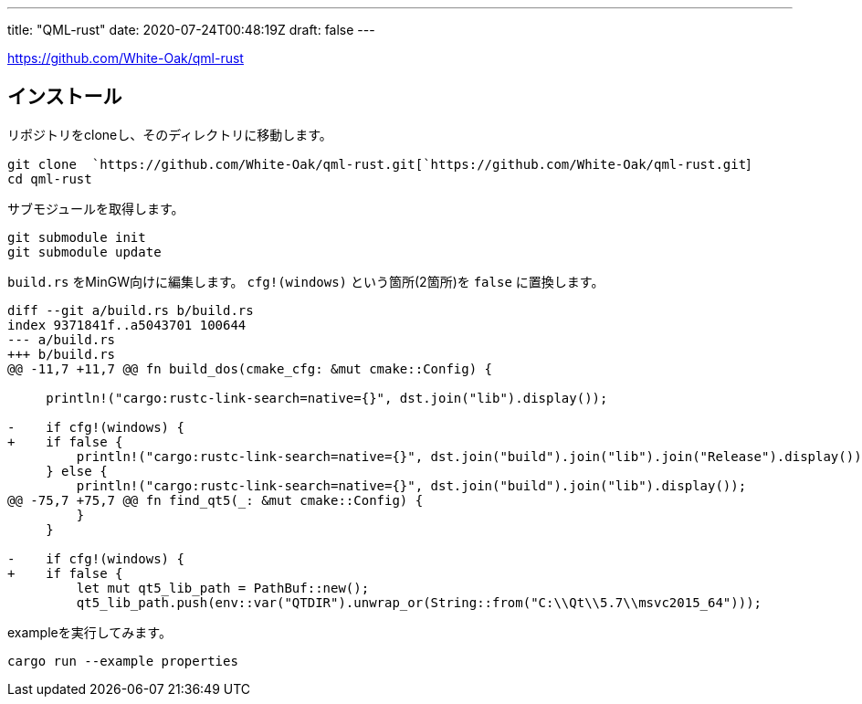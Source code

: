 ---
title: "QML-rust"
date: 2020-07-24T00:48:19Z
draft: false
---


https://github.com/White-Oak/qml-rust

== インストール

リポジトリをcloneし、そのディレクトリに移動します。

`git clone  `https://github.com/White-Oak/qml-rust.git[`https://github.com/White-Oak/qml-rust.git`] +
`cd qml-rust`

サブモジュールを取得します。

`git submodule init` +
`git submodule update`

`build.rs` をMinGW向けに編集します。
`cfg!(windows)` という箇所(2箇所)を `false` に置換します。

....
diff --git a/build.rs b/build.rs
index 9371841f..a5043701 100644
--- a/build.rs
+++ b/build.rs
@@ -11,7 +11,7 @@ fn build_dos(cmake_cfg: &mut cmake::Config) {
 
     println!("cargo:rustc-link-search=native={}", dst.join("lib").display());
 
-    if cfg!(windows) {
+    if false {
         println!("cargo:rustc-link-search=native={}", dst.join("build").join("lib").join("Release").display());
     } else {
         println!("cargo:rustc-link-search=native={}", dst.join("build").join("lib").display());
@@ -75,7 +75,7 @@ fn find_qt5(_: &mut cmake::Config) {
         }
     }
 
-    if cfg!(windows) {
+    if false {
         let mut qt5_lib_path = PathBuf::new();
         qt5_lib_path.push(env::var("QTDIR").unwrap_or(String::from("C:\\Qt\\5.7\\msvc2015_64")));
 
....

exampleを実行してみます。

`cargo run --example properties`

